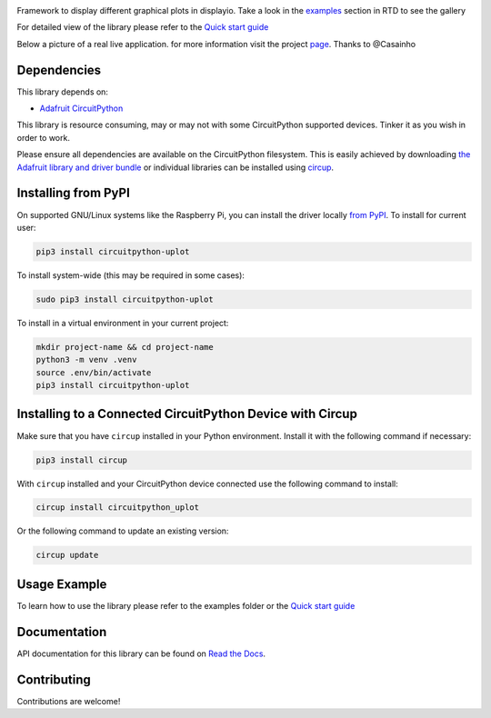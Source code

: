.. image:: https://github.com/jposada202020/CircuitPython_uplot/workflows/Build%20CI/badge.svg
    :target: https://github.com/jposada202020/CircuitPython_uplot/actions
    :alt: Build Status

.. image:: https://img.shields.io/pypi/v/circuitpython-uplot.svg
    :alt: latest version on PyPI
    :target: https://pypi.python.org/pypi/circuitpython-uplot

.. image:: https://static.pepy.tech/personalized-badge/circuitpython-uplot?period=total&units=international_system&left_color=grey&right_color=blue&left_text=Pypi%20Downloads
    :alt: Total PyPI downloads
    :target: https://pepy.tech/project/circuitpython-uplot

Framework to display different graphical plots in displayio.
Take a look in the `examples <https://circuitpython-uplot.readthedocs.io/en/latest/examples.html>`_ section in RTD to see the gallery

For detailed view of the library please refer to the `Quick start guide <https://circuitpython-uplot.readthedocs.io/>`_

.. image:: https://github.com/jposada202020/CircuitPython_uplot/blob/main/docs/readme.png

.. image:: https://github.com/jposada202020/CircuitPython_uplot/blob/main/docs/readme2.png

.. image:: https://github.com/jposada202020/CircuitPython_uplot/blob/main/docs/readme3.png

.. image:: https://github.com/jposada202020/CircuitPython_uplot/blob/main/docs/readme4.png

Below a picture of a real live application. for more information visit the project `page <https://github.com/casainho/temperature_humidity_sensor_eink_display>`_. Thanks to @Casainho

.. image:: https://github.com/jposada202020/CircuitPython_uplot/blob/main/docs/logging.png


Dependencies
=============
This library depends on:

* `Adafruit CircuitPython <https://github.com/adafruit/circuitpython>`_

This library is resource consuming, may or may not with some CircuitPython supported devices.
Tinker it as you wish in order to work.

Please ensure all dependencies are available on the CircuitPython filesystem.
This is easily achieved by downloading
`the Adafruit library and driver bundle <https://circuitpython.org/libraries>`_
or individual libraries can be installed using
`circup <https://github.com/adafruit/circup>`_.


Installing from PyPI
=====================

On supported GNU/Linux systems like the Raspberry Pi, you can install the driver locally `from
PyPI <https://pypi.org/project/circuitpython-uplot/>`_.
To install for current user:

.. code-block:: shell

    pip3 install circuitpython-uplot

To install system-wide (this may be required in some cases):

.. code-block:: shell

    sudo pip3 install circuitpython-uplot

To install in a virtual environment in your current project:

.. code-block:: shell

    mkdir project-name && cd project-name
    python3 -m venv .venv
    source .env/bin/activate
    pip3 install circuitpython-uplot

Installing to a Connected CircuitPython Device with Circup
==========================================================

Make sure that you have ``circup`` installed in your Python environment.
Install it with the following command if necessary:

.. code-block:: shell

    pip3 install circup

With ``circup`` installed and your CircuitPython device connected use the
following command to install:

.. code-block:: shell

    circup install circuitpython_uplot

Or the following command to update an existing version:

.. code-block:: shell

    circup update

Usage Example
=============

To learn how to use the library please refer to the examples folder or the
`Quick start guide <https://circuitpython-uplot.readthedocs.io/>`_

Documentation
=============
API documentation for this library can be found on `Read the Docs <https://circuitpython-uplot.readthedocs.io/>`_.


Contributing
============

Contributions are welcome!
